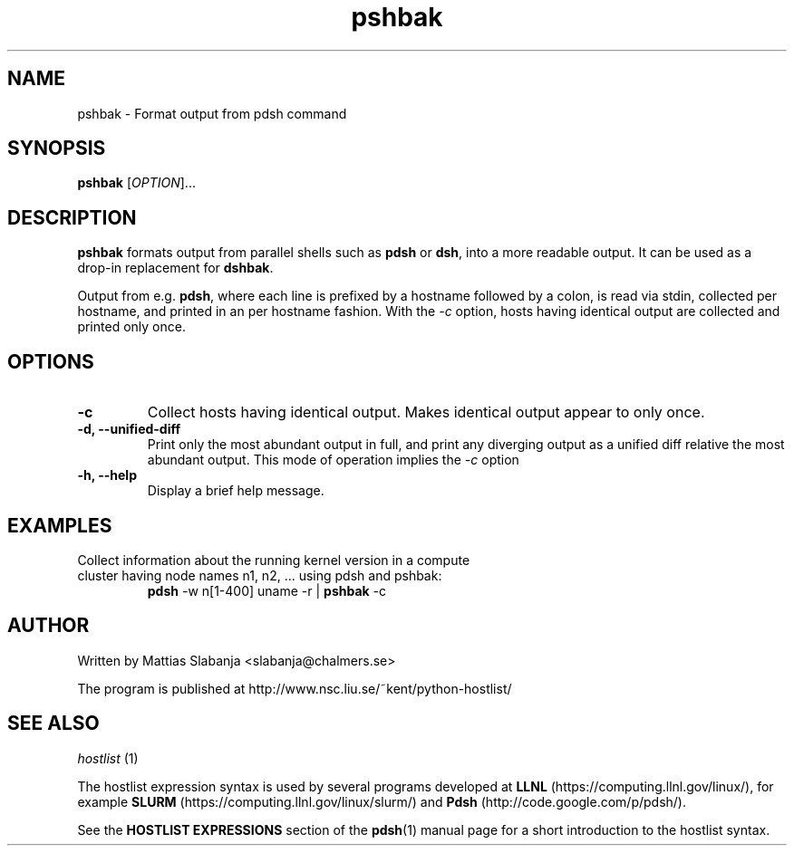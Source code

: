 .TH pshbak 1 "Version #VERSION#"

.SH NAME
pshbak \- Format output from pdsh command

.SH SYNOPSIS
.B pshbak
.RI [ OPTION "]... " 

.SH DESCRIPTION
.B pshbak
formats output from parallel shells such as 
.BR pdsh 
or 
.BR dsh , 
into a more readable output. It can be used as a drop-in replacement for
.BR dshbak .

Output from e.g.
.BR pdsh ,
where each line is prefixed by a hostname followed by a colon, 
is read via stdin, collected per hostname, and printed in an
per hostname fashion. 
With the 
.I -c
option, hosts having identical output are collected and printed only once.


.SH OPTIONS
.TP
.B -c
Collect hosts having identical output. Makes identical output appear to 
only once.
.TP
.B -d, --unified-diff
Print only the most abundant output in full, and print any diverging output 
as a unified diff relative the most abundant output. This mode of operation 
implies the 
.I -c
option
.TP
.B -h, --help
Display a brief help message.

.SH EXAMPLES
.TP
Collect information about the running kernel version in a \
compute cluster having  node names n1, n2, ... using pdsh and pshbak:
.B pdsh 
-w n[1-400] uname -r | 
.B pshbak 
-c


.SH AUTHOR
Written by Mattias Slabanja <slabanja@chalmers.se>

The program is published at http://www.nsc.liu.se/~kent/python-hostlist/

.SH SEE ALSO
.I hostlist
(1)


The hostlist expression syntax is used by several programs developed at 
.B LLNL
(https://computing.llnl.gov/linux/), for example
.B SLURM
(https://computing.llnl.gov/linux/slurm/) and 
.B Pdsh
(http://code.google.com/p/pdsh/).

See the
.B HOSTLIST EXPRESSIONS
section of the
.BR pdsh (1)
manual page for a short introduction to the hostlist syntax.
